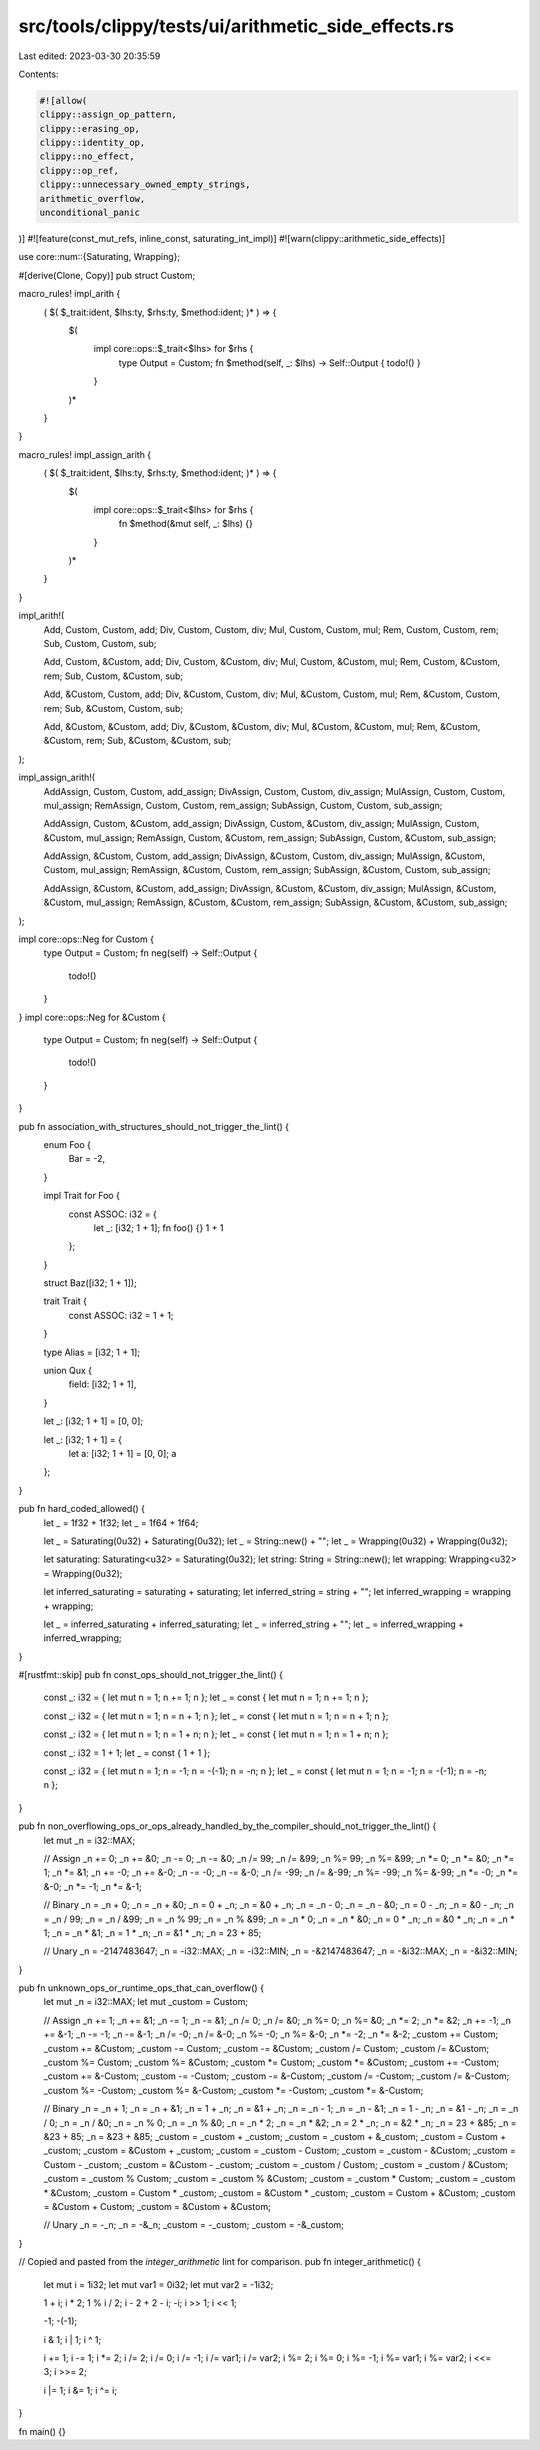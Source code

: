 src/tools/clippy/tests/ui/arithmetic_side_effects.rs
====================================================

Last edited: 2023-03-30 20:35:59

Contents:

.. code-block:: rs

    #![allow(
    clippy::assign_op_pattern,
    clippy::erasing_op,
    clippy::identity_op,
    clippy::no_effect,
    clippy::op_ref,
    clippy::unnecessary_owned_empty_strings,
    arithmetic_overflow,
    unconditional_panic
)]
#![feature(const_mut_refs, inline_const, saturating_int_impl)]
#![warn(clippy::arithmetic_side_effects)]

use core::num::{Saturating, Wrapping};

#[derive(Clone, Copy)]
pub struct Custom;

macro_rules! impl_arith {
    ( $( $_trait:ident, $lhs:ty, $rhs:ty, $method:ident; )* ) => {
        $(
            impl core::ops::$_trait<$lhs> for $rhs {
                type Output = Custom;
                fn $method(self, _: $lhs) -> Self::Output { todo!() }
            }
        )*
    }
}

macro_rules! impl_assign_arith {
    ( $( $_trait:ident, $lhs:ty, $rhs:ty, $method:ident; )* ) => {
        $(
            impl core::ops::$_trait<$lhs> for $rhs {
                fn $method(&mut self, _: $lhs) {}
            }
        )*
    }
}

impl_arith!(
    Add, Custom, Custom, add;
    Div, Custom, Custom, div;
    Mul, Custom, Custom, mul;
    Rem, Custom, Custom, rem;
    Sub, Custom, Custom, sub;

    Add, Custom, &Custom, add;
    Div, Custom, &Custom, div;
    Mul, Custom, &Custom, mul;
    Rem, Custom, &Custom, rem;
    Sub, Custom, &Custom, sub;

    Add, &Custom, Custom, add;
    Div, &Custom, Custom, div;
    Mul, &Custom, Custom, mul;
    Rem, &Custom, Custom, rem;
    Sub, &Custom, Custom, sub;

    Add, &Custom, &Custom, add;
    Div, &Custom, &Custom, div;
    Mul, &Custom, &Custom, mul;
    Rem, &Custom, &Custom, rem;
    Sub, &Custom, &Custom, sub;
);

impl_assign_arith!(
    AddAssign, Custom, Custom, add_assign;
    DivAssign, Custom, Custom, div_assign;
    MulAssign, Custom, Custom, mul_assign;
    RemAssign, Custom, Custom, rem_assign;
    SubAssign, Custom, Custom, sub_assign;

    AddAssign, Custom, &Custom, add_assign;
    DivAssign, Custom, &Custom, div_assign;
    MulAssign, Custom, &Custom, mul_assign;
    RemAssign, Custom, &Custom, rem_assign;
    SubAssign, Custom, &Custom, sub_assign;

    AddAssign, &Custom, Custom, add_assign;
    DivAssign, &Custom, Custom, div_assign;
    MulAssign, &Custom, Custom, mul_assign;
    RemAssign, &Custom, Custom, rem_assign;
    SubAssign, &Custom, Custom, sub_assign;

    AddAssign, &Custom, &Custom, add_assign;
    DivAssign, &Custom, &Custom, div_assign;
    MulAssign, &Custom, &Custom, mul_assign;
    RemAssign, &Custom, &Custom, rem_assign;
    SubAssign, &Custom, &Custom, sub_assign;
);

impl core::ops::Neg for Custom {
    type Output = Custom;
    fn neg(self) -> Self::Output {
        todo!()
    }
}
impl core::ops::Neg for &Custom {
    type Output = Custom;
    fn neg(self) -> Self::Output {
        todo!()
    }
}

pub fn association_with_structures_should_not_trigger_the_lint() {
    enum Foo {
        Bar = -2,
    }

    impl Trait for Foo {
        const ASSOC: i32 = {
            let _: [i32; 1 + 1];
            fn foo() {}
            1 + 1
        };
    }

    struct Baz([i32; 1 + 1]);

    trait Trait {
        const ASSOC: i32 = 1 + 1;
    }

    type Alias = [i32; 1 + 1];

    union Qux {
        field: [i32; 1 + 1],
    }

    let _: [i32; 1 + 1] = [0, 0];

    let _: [i32; 1 + 1] = {
        let a: [i32; 1 + 1] = [0, 0];
        a
    };
}

pub fn hard_coded_allowed() {
    let _ = 1f32 + 1f32;
    let _ = 1f64 + 1f64;

    let _ = Saturating(0u32) + Saturating(0u32);
    let _ = String::new() + "";
    let _ = Wrapping(0u32) + Wrapping(0u32);

    let saturating: Saturating<u32> = Saturating(0u32);
    let string: String = String::new();
    let wrapping: Wrapping<u32> = Wrapping(0u32);

    let inferred_saturating = saturating + saturating;
    let inferred_string = string + "";
    let inferred_wrapping = wrapping + wrapping;

    let _ = inferred_saturating + inferred_saturating;
    let _ = inferred_string + "";
    let _ = inferred_wrapping + inferred_wrapping;
}

#[rustfmt::skip]
pub fn const_ops_should_not_trigger_the_lint() {
    const _: i32 = { let mut n = 1; n += 1; n };
    let _ = const { let mut n = 1; n += 1; n };

    const _: i32 = { let mut n = 1; n = n + 1; n };
    let _ = const { let mut n = 1; n = n + 1; n };

    const _: i32 = { let mut n = 1; n = 1 + n; n };
    let _ = const { let mut n = 1; n = 1 + n; n };

    const _: i32 = 1 + 1;
    let _ = const { 1 + 1 };

    const _: i32 = { let mut n = 1; n = -1; n = -(-1); n = -n; n };
    let _ = const { let mut n = 1; n = -1; n = -(-1); n = -n; n };
}

pub fn non_overflowing_ops_or_ops_already_handled_by_the_compiler_should_not_trigger_the_lint() {
    let mut _n = i32::MAX;

    // Assign
    _n += 0;
    _n += &0;
    _n -= 0;
    _n -= &0;
    _n /= 99;
    _n /= &99;
    _n %= 99;
    _n %= &99;
    _n *= 0;
    _n *= &0;
    _n *= 1;
    _n *= &1;
    _n += -0;
    _n += &-0;
    _n -= -0;
    _n -= &-0;
    _n /= -99;
    _n /= &-99;
    _n %= -99;
    _n %= &-99;
    _n *= -0;
    _n *= &-0;
    _n *= -1;
    _n *= &-1;

    // Binary
    _n = _n + 0;
    _n = _n + &0;
    _n = 0 + _n;
    _n = &0 + _n;
    _n = _n - 0;
    _n = _n - &0;
    _n = 0 - _n;
    _n = &0 - _n;
    _n = _n / 99;
    _n = _n / &99;
    _n = _n % 99;
    _n = _n % &99;
    _n = _n * 0;
    _n = _n * &0;
    _n = 0 * _n;
    _n = &0 * _n;
    _n = _n * 1;
    _n = _n * &1;
    _n = 1 * _n;
    _n = &1 * _n;
    _n = 23 + 85;

    // Unary
    _n = -2147483647;
    _n = -i32::MAX;
    _n = -i32::MIN;
    _n = -&2147483647;
    _n = -&i32::MAX;
    _n = -&i32::MIN;
}

pub fn unknown_ops_or_runtime_ops_that_can_overflow() {
    let mut _n = i32::MAX;
    let mut _custom = Custom;

    // Assign
    _n += 1;
    _n += &1;
    _n -= 1;
    _n -= &1;
    _n /= 0;
    _n /= &0;
    _n %= 0;
    _n %= &0;
    _n *= 2;
    _n *= &2;
    _n += -1;
    _n += &-1;
    _n -= -1;
    _n -= &-1;
    _n /= -0;
    _n /= &-0;
    _n %= -0;
    _n %= &-0;
    _n *= -2;
    _n *= &-2;
    _custom += Custom;
    _custom += &Custom;
    _custom -= Custom;
    _custom -= &Custom;
    _custom /= Custom;
    _custom /= &Custom;
    _custom %= Custom;
    _custom %= &Custom;
    _custom *= Custom;
    _custom *= &Custom;
    _custom += -Custom;
    _custom += &-Custom;
    _custom -= -Custom;
    _custom -= &-Custom;
    _custom /= -Custom;
    _custom /= &-Custom;
    _custom %= -Custom;
    _custom %= &-Custom;
    _custom *= -Custom;
    _custom *= &-Custom;

    // Binary
    _n = _n + 1;
    _n = _n + &1;
    _n = 1 + _n;
    _n = &1 + _n;
    _n = _n - 1;
    _n = _n - &1;
    _n = 1 - _n;
    _n = &1 - _n;
    _n = _n / 0;
    _n = _n / &0;
    _n = _n % 0;
    _n = _n % &0;
    _n = _n * 2;
    _n = _n * &2;
    _n = 2 * _n;
    _n = &2 * _n;
    _n = 23 + &85;
    _n = &23 + 85;
    _n = &23 + &85;
    _custom = _custom + _custom;
    _custom = _custom + &_custom;
    _custom = Custom + _custom;
    _custom = &Custom + _custom;
    _custom = _custom - Custom;
    _custom = _custom - &Custom;
    _custom = Custom - _custom;
    _custom = &Custom - _custom;
    _custom = _custom / Custom;
    _custom = _custom / &Custom;
    _custom = _custom % Custom;
    _custom = _custom % &Custom;
    _custom = _custom * Custom;
    _custom = _custom * &Custom;
    _custom = Custom * _custom;
    _custom = &Custom * _custom;
    _custom = Custom + &Custom;
    _custom = &Custom + Custom;
    _custom = &Custom + &Custom;

    // Unary
    _n = -_n;
    _n = -&_n;
    _custom = -_custom;
    _custom = -&_custom;
}

// Copied and pasted from the `integer_arithmetic` lint for comparison.
pub fn integer_arithmetic() {
    let mut i = 1i32;
    let mut var1 = 0i32;
    let mut var2 = -1i32;

    1 + i;
    i * 2;
    1 % i / 2;
    i - 2 + 2 - i;
    -i;
    i >> 1;
    i << 1;

    -1;
    -(-1);

    i & 1;
    i | 1;
    i ^ 1;

    i += 1;
    i -= 1;
    i *= 2;
    i /= 2;
    i /= 0;
    i /= -1;
    i /= var1;
    i /= var2;
    i %= 2;
    i %= 0;
    i %= -1;
    i %= var1;
    i %= var2;
    i <<= 3;
    i >>= 2;

    i |= 1;
    i &= 1;
    i ^= i;
}

fn main() {}


